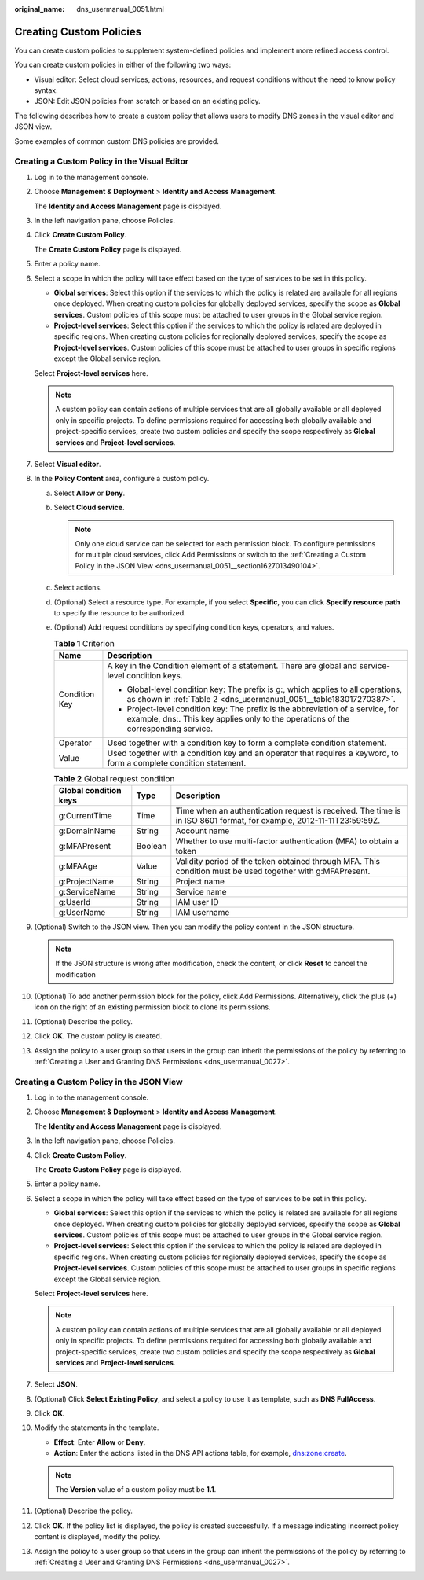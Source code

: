 :original_name: dns_usermanual_0051.html

.. _dns_usermanual_0051:

Creating Custom Policies
========================

You can create custom policies to supplement system-defined policies and implement more refined access control.

You can create custom policies in either of the following two ways:

-  Visual editor: Select cloud services, actions, resources, and request conditions without the need to know policy syntax.
-  JSON: Edit JSON policies from scratch or based on an existing policy.

The following describes how to create a custom policy that allows users to modify DNS zones in the visual editor and JSON view.

Some examples of common custom DNS policies are provided.

Creating a Custom Policy in the Visual Editor
---------------------------------------------

#. Log in to the management console.

#. Choose **Management & Deployment** > **Identity and Access Management**.

   The **Identity and Access Management** page is displayed.

#. In the left navigation pane, choose Policies.

#. Click **Create Custom Policy**.

   The **Create Custom Policy** page is displayed.

#. Enter a policy name.

#. Select a scope in which the policy will take effect based on the type of services to be set in this policy.

   -  **Global services**: Select this option if the services to which the policy is related are available for all regions once deployed. When creating custom policies for globally deployed services, specify the scope as **Global services**. Custom policies of this scope must be attached to user groups in the Global service region.
   -  **Project-level services**: Select this option if the services to which the policy is related are deployed in specific regions. When creating custom policies for regionally deployed services, specify the scope as **Project-level services**. Custom policies of this scope must be attached to user groups in specific regions except the Global service region.

   Select **Project-level services** here.

   .. note::

      A custom policy can contain actions of multiple services that are all globally available or all deployed only in specific projects. To define permissions required for accessing both globally available and project-specific services, create two custom policies and specify the scope respectively as **Global services** and **Project-level services**.

#. Select **Visual editor**.

#. In the **Policy Content** area, configure a custom policy.

   a. Select **Allow** or **Deny**.

   b. Select **Cloud service**.

      .. note::

         Only one cloud service can be selected for each permission block. To configure permissions for multiple cloud services, click Add Permissions or switch to the :ref:`Creating a Custom Policy in the JSON View <dns_usermanual_0051__section1627013490104>`.

   c. Select actions.

   d. (Optional) Select a resource type. For example, if you select **Specific**, you can click **Specify resource path** to specify the resource to be authorized.

   e. (Optional) Add request conditions by specifying condition keys, operators, and values.

      .. table:: **Table 1** Criterion

         +-----------------------------------+-----------------------------------------------------------------------------------------------------------------------------------------------------------------------+
         | Name                              | Description                                                                                                                                                           |
         +===================================+=======================================================================================================================================================================+
         | Condition Key                     | A key in the Condition element of a statement. There are global and service-level condition keys.                                                                     |
         |                                   |                                                                                                                                                                       |
         |                                   | -  Global-level condition key: The prefix is g:, which applies to all operations, as shown in :ref:`Table 2 <dns_usermanual_0051__table183017270387>`.                |
         |                                   | -  Project-level condition key: The prefix is the abbreviation of a service, for example, dns:. This key applies only to the operations of the corresponding service. |
         +-----------------------------------+-----------------------------------------------------------------------------------------------------------------------------------------------------------------------+
         | Operator                          | Used together with a condition key to form a complete condition statement.                                                                                            |
         +-----------------------------------+-----------------------------------------------------------------------------------------------------------------------------------------------------------------------+
         | Value                             | Used together with a condition key and an operator that requires a keyword, to form a complete condition statement.                                                   |
         +-----------------------------------+-----------------------------------------------------------------------------------------------------------------------------------------------------------------------+

      .. _dns_usermanual_0051__table183017270387:

      .. table:: **Table 2** Global request condition

         +-----------------------+---------+---------------------------------------------------------------------------------------------------------------------+
         | Global condition keys | Type    | Description                                                                                                         |
         +=======================+=========+=====================================================================================================================+
         | g:CurrentTime         | Time    | Time when an authentication request is received. The time is in ISO 8601 format, for example, 2012-11-11T23:59:59Z. |
         +-----------------------+---------+---------------------------------------------------------------------------------------------------------------------+
         | g:DomainName          | String  | Account name                                                                                                        |
         +-----------------------+---------+---------------------------------------------------------------------------------------------------------------------+
         | g:MFAPresent          | Boolean | Whether to use multi-factor authentication (MFA) to obtain a token                                                  |
         +-----------------------+---------+---------------------------------------------------------------------------------------------------------------------+
         | g:MFAAge              | Value   | Validity period of the token obtained through MFA. This condition must be used together with g:MFAPresent.          |
         +-----------------------+---------+---------------------------------------------------------------------------------------------------------------------+
         | g:ProjectName         | String  | Project name                                                                                                        |
         +-----------------------+---------+---------------------------------------------------------------------------------------------------------------------+
         | g:ServiceName         | String  | Service name                                                                                                        |
         +-----------------------+---------+---------------------------------------------------------------------------------------------------------------------+
         | g:UserId              | String  | IAM user ID                                                                                                         |
         +-----------------------+---------+---------------------------------------------------------------------------------------------------------------------+
         | g:UserName            | String  | IAM username                                                                                                        |
         +-----------------------+---------+---------------------------------------------------------------------------------------------------------------------+

#. (Optional) Switch to the JSON view. Then you can modify the policy content in the JSON structure.

   .. note::

      If the JSON structure is wrong after modification, check the content, or click **Reset** to cancel the modification

#. (Optional) To add another permission block for the policy, click Add Permissions. Alternatively, click the plus (+) icon on the right of an existing permission block to clone its permissions.

#. (Optional) Describe the policy.

#. Click **OK**. The custom policy is created.

#. Assign the policy to a user group so that users in the group can inherit the permissions of the policy by referring to :ref:`Creating a User and Granting DNS Permissions <dns_usermanual_0027>`.

.. _dns_usermanual_0051__section1627013490104:

Creating a Custom Policy in the JSON View
-----------------------------------------

#. Log in to the management console.

#. Choose **Management & Deployment** > **Identity and Access Management**.

   The **Identity and Access Management** page is displayed.

#. In the left navigation pane, choose Policies.

#. Click **Create Custom Policy**.

   The **Create Custom Policy** page is displayed.

#. Enter a policy name.

#. Select a scope in which the policy will take effect based on the type of services to be set in this policy.

   -  **Global services**: Select this option if the services to which the policy is related are available for all regions once deployed. When creating custom policies for globally deployed services, specify the scope as **Global services**. Custom policies of this scope must be attached to user groups in the Global service region.
   -  **Project-level services**: Select this option if the services to which the policy is related are deployed in specific regions. When creating custom policies for regionally deployed services, specify the scope as **Project-level services**. Custom policies of this scope must be attached to user groups in specific regions except the Global service region.

   Select **Project-level services** here.

   .. note::

      A custom policy can contain actions of multiple services that are all globally available or all deployed only in specific projects. To define permissions required for accessing both globally available and project-specific services, create two custom policies and specify the scope respectively as **Global services** and **Project-level services**.

#. Select **JSON**.

#. (Optional) Click **Select Existing Policy**, and select a policy to use it as template, such as **DNS FullAccess**.

#. Click **OK**.

#. Modify the statements in the template.

   -  **Effect**: Enter **Allow** or **Deny**.
   -  **Action**: Enter the actions listed in the DNS API actions table, for example, dns:zone:create.

   .. note::

      The **Version** value of a custom policy must be **1.1**.

#. (Optional) Describe the policy.

#. Click **OK**. If the policy list is displayed, the policy is created successfully. If a message indicating incorrect policy content is displayed, modify the policy.

#. Assign the policy to a user group so that users in the group can inherit the permissions of the policy by referring to :ref:`Creating a User and Granting DNS Permissions <dns_usermanual_0027>`.
